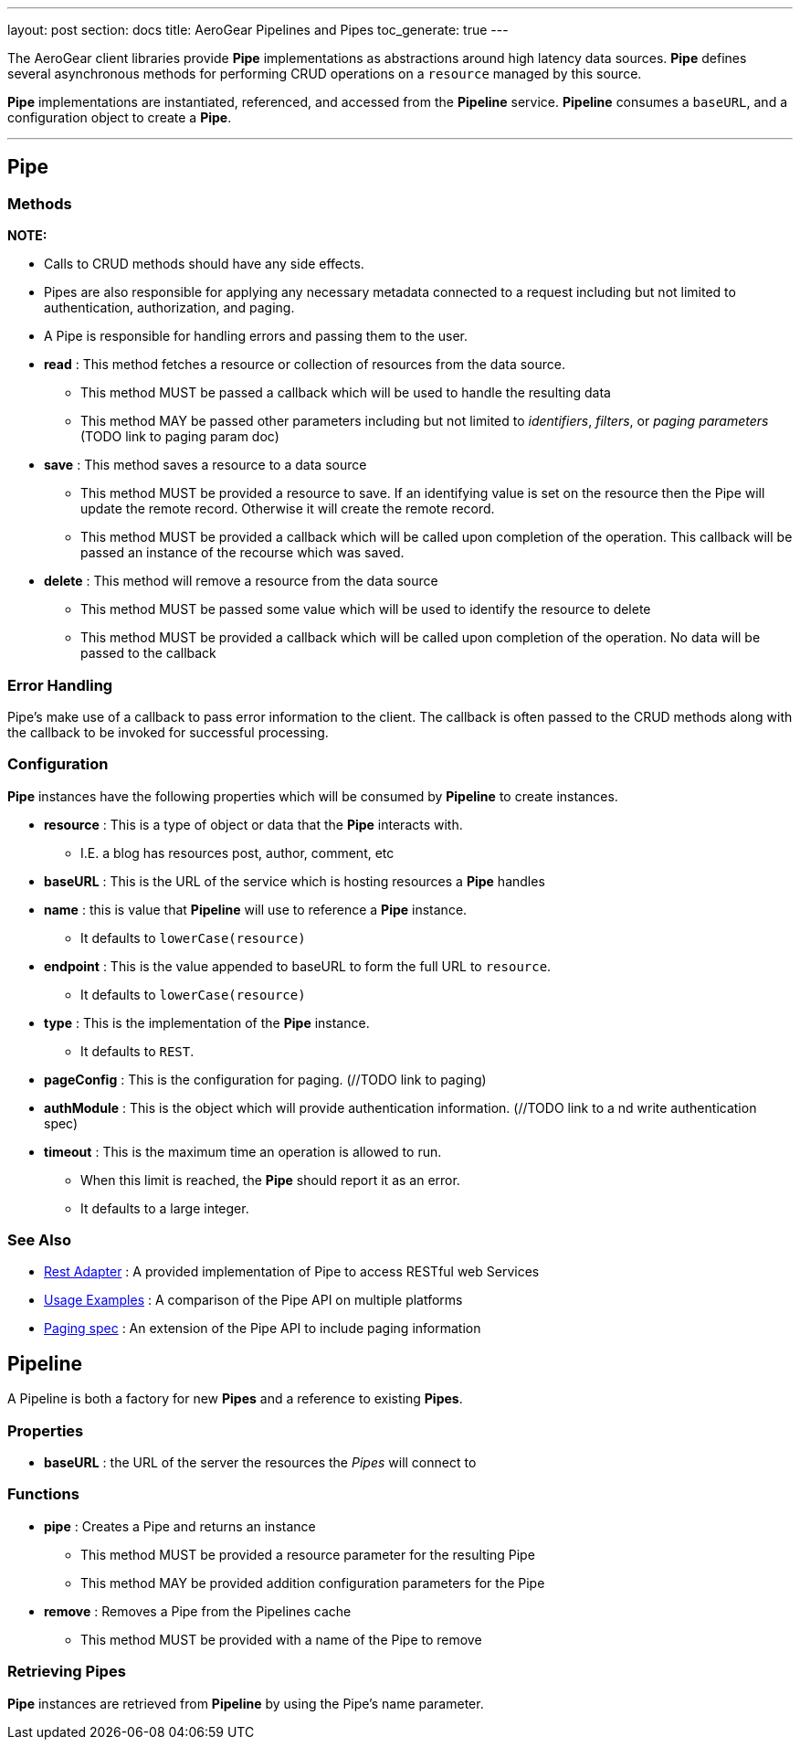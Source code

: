 ---
layout: post
section: docs
title: AeroGear Pipelines and Pipes
toc_generate: true
---

The AeroGear client libraries provide **Pipe** implementations as abstractions around high latency data sources.  **Pipe** defines several asynchronous methods for performing CRUD operations on a `resource` managed by this source.

**Pipe** implementations are instantiated, referenced, and accessed from the **Pipeline** service.  **Pipeline** consumes a `baseURL`, and a configuration object to create a **Pipe**.

''''

## Pipe

### Methods


*NOTE:*

* Calls to CRUD methods should have any side effects.

* Pipes are also responsible for applying any necessary metadata connected to a request including but not limited to authentication, authorization, and paging.

* A Pipe is responsible for handling errors and passing them to the user.


* *read* : This method fetches a resource or collection of resources from the data source.
  ** This method MUST be passed a callback which will be used to handle the resulting data
  ** This method MAY be passed other parameters including but not limited to __identifiers__, __filters__, or __paging parameters__ (TODO link to paging param doc)

* *save* : This method saves a resource to a data source
 ** This method MUST be provided a resource to save.  If an identifying value is set on the resource then the Pipe will update the remote record.  Otherwise it will create the remote record.
 ** This method MUST be provided a callback which will be called upon completion of the operation.  This callback will be passed an instance of the recourse which was saved.

* *delete* : This method will remove a resource from the data source
 ** This method MUST be passed some value which will be used to identify the resource to delete
 ** This method MUST be provided a callback which will be called upon completion of the operation.  No data will be passed to the callback


### Error Handling

Pipe's make use of a callback to pass error information to the client.  The callback is often passed to the CRUD methods along with the callback to be invoked for successful processing.

### Configuration

**Pipe** instances have the following properties which will be consumed by **Pipeline** to create instances.

 * *resource* : This is a type of object or data that the **Pipe** interacts with.
  ** I.E. a blog has resources post, author, comment, etc

 * *baseURL* : This is the URL of the service which is hosting resources a **Pipe** handles

 * *name* : this is value that **Pipeline** will use to reference a **Pipe** instance.
  ** It defaults to `lowerCase(resource)`

 * *endpoint* : This is the value appended to baseURL to form the full URL to `resource`.
  ** It defaults to `lowerCase(resource)`

 * *type* : This is the implementation of the **Pipe** instance.
  ** It defaults to `REST`.

 * *pageConfig* : This is the configuration for paging.  (//TODO link to paging)

 * *authModule* : This is the object which will provide authentication information.  (//TODO link to a nd write authentication spec)

 * *timeout* : This is the maximum time an operation is allowed to run.
  ** When this limit is reached, the **Pipe** should report it as an error.
  ** It defaults to a large integer.

### See Also

 * link:rest-adapter/[Rest Adapter] : A provided implementation of Pipe to access RESTful web Services

 * link:usage-examples/[Usage Examples] : A comparison of the Pipe API on multiple platforms

 * link:../aerogear-client-paging/[Paging spec] : An extension of the Pipe API to include paging information


## Pipeline

A Pipeline is both a factory  for new **Pipes** and a reference to existing **Pipes**.

### Properties

 * *baseURL* : the URL of the server the resources the __Pipes__ will connect to

### Functions

 * *pipe* : Creates a Pipe and returns an instance
  ** This method MUST be provided a resource parameter for the resulting Pipe
  ** This method MAY be provided addition configuration parameters for the Pipe

* *remove* : Removes a Pipe from the Pipelines cache
  ** This method MUST be provided with a name of the Pipe to remove

### Retrieving Pipes

**Pipe** instances are retrieved from **Pipeline** by using the Pipe's name parameter.
